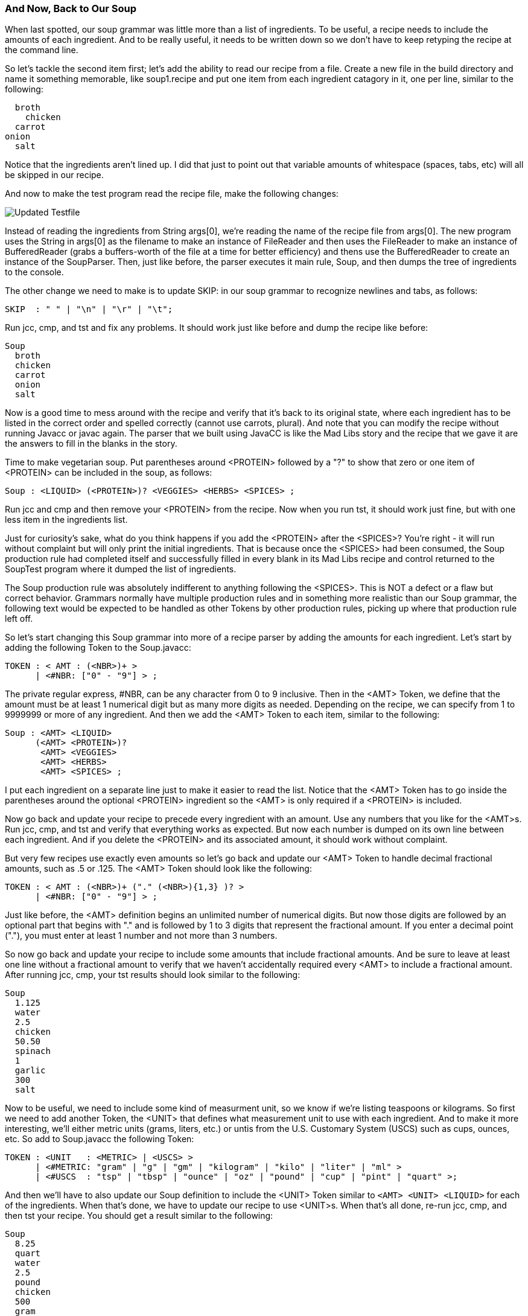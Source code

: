 :imagesdir: ./images
=== And Now, Back to Our Soup
When last spotted, our soup grammar was little more than a list of ingredients. To be useful, a recipe needs to include the amounts of each ingredient. And to be really useful, it needs to be written down so we don't have to keep retyping the recipe at the command line.

So let's tackle the second item first; let's add the ability to read our recipe from a file. Create a new file in the build directory and name it something memorable, like soup1.recipe and put one item from each ingredient catagory in it, one per line, similar to the following:

    broth
      chicken
    carrot
  onion
    salt

Notice that the ingredients aren't lined up. I did that just to point out that variable amounts of whitespace (spaces, tabs, etc) will all be skipped in our recipe. 

And now to make the test program read the recipe file, make the following changes:

image::3souptestScreenshot2.jpg[Updated Testfile]

Instead of reading the ingredients from String args[0], we're reading the name of the recipe file from args[0]. The new program uses the String in args[0] as the filename to make an instance of FileReader and then uses the FileReader to make an instance of BufferedReader (grabs a buffers-worth of the file at a time for better efficiency) and thens use the BufferedReader to create an instance of the SoupParser. Then, just like before, the parser executes it main rule, Soup, and then dumps the tree of ingredients to the console.

The other change we need to make is to update SKIP: in our soup grammar to recognize newlines and tabs, as follows:

    SKIP  : " " | "\n" | "\r" | "\t";

Run jcc, cmp, and tst and fix any problems. It should work just like before and dump the recipe like before:

  Soup
    broth
    chicken
    carrot
    onion
    salt

Now is a good time to mess around with the recipe and verify that it's back to its original state, where each ingredient has to be listed in the correct order and spelled correctly (cannot use carrots, plural). And note that you can modify the recipe without running Javacc or javac again. The parser that we built using JavaCC is like the Mad Libs story and the recipe that we gave it are the answers to fill in the blanks in the story.

Time to make vegetarian soup. Put parentheses around <PROTEIN> followed by a "?" to show that zero or one item of <PROTEIN> can be included in the soup, as follows:

  Soup : <LIQUID> (<PROTEIN>)? <VEGGIES> <HERBS> <SPICES> ;

Run jcc and cmp and then remove your <PROTEIN> from the recipe. Now when you run tst, it should work just fine, but with one less item in the ingredients list.

Just for curiosity's sake, what do you think happens if you add the <PROTEIN> after the <SPICES>? You're right - it will run without complaint but will only print the initial ingredients. That is because once the <SPICES> had been consumed, the Soup production rule had completed itself and successfully filled in every blank in its Mad Libs recipe and control returned to the SoupTest program where it dumped the list of ingredients. 

The Soup production rule was absolutely indifferent to anything following the <SPICES>. This is NOT a defect or a flaw but correct behavior. Grammars normally have multiple production rules and in something more realistic than our Soup grammar, the following text would be expected to be handled as other Tokens by other production rules, picking up where that production rule left off.

So let's start changing this Soup grammar into more of a recipe parser by adding the amounts for each ingredient. Let's start by adding the following Token to the Soup.javacc:

  TOKEN : < AMT : (<NBR>)+ >
        | <#NBR: ["0" - "9"] > ;

The private regular express, #NBR, can be any character from 0 to 9 inclusive. Then in the <AMT> Token, we define that the amount must be at least 1 numerical digit but as many more digits as needed. Depending on the recipe, we can specify from 1 to 9999999 or more of any ingredient. And then we add the <AMT> Token to each item, similar to the following:

  Soup : <AMT> <LIQUID>
        (<AMT> <PROTEIN>)?
         <AMT> <VEGGIES>
         <AMT> <HERBS>
         <AMT> <SPICES> ;

I put each ingredient on a separate line just to make it easier to read the list. Notice that the <AMT> Token has to go inside the parentheses around the optional <PROTEIN> ingredient so the <AMT> is only required if a <PROTEIN> is included.

Now go back and update your recipe to precede every ingredient with an amount. Use any numbers that you like for the <AMT>s. Run jcc, cmp, and tst and verify that everything works as expected. But now each number is dumped on its own line between each ingredient. And if you delete the <PROTEIN> and its associated amount, it should work without complaint.

But very few recipes use exactly even amounts so let's go back and update our <AMT> Token to handle decimal fractional amounts, such as .5 or .125. The <AMT> Token should look like the following:

  TOKEN : < AMT : (<NBR>)+ ("." (<NBR>){1,3} )? >
        | <#NBR: ["0" - "9"] > ;

Just like before, the <AMT> definition begins an unlimited number of numerical digits. But now those digits are followed by an optional part that begins with "." and is followed by 1 to 3 digits that represent the fractional amount. If you enter a decimal point ("."), you must enter at least 1 number and not more than 3 numbers.

So now go back and update your recipe to include some amounts that include fractional amounts. And be sure to leave at least one line without a fractional amount to verify that we haven't accidentally required every <AMT> to include a fractional amount. After running jcc, cmp, your tst results should look similar to the following:

  Soup
    1.125
    water
    2.5
    chicken
    50.50
    spinach
    1
    garlic
    300
    salt

Now to be useful, we need to include some kind of measurment unit, so we know if we're listing teaspoons or kilograms. So first we need to add another Token, the <UNIT> that defines what measurement unit to use with each ingredient. And to make it more interesting, we'll either metric units (grams, liters, etc.) or untis from the U.S. Customary System (USCS) such as cups, ounces, etc. So add to Soup.javacc the following Token:

  TOKEN : <UNIT   : <METRIC> | <USCS> >
        | <#METRIC: "gram" | "g" | "gm" | "kilogram" | "kilo" | "liter" | "ml" >
        | <#USCS  : "tsp" | "tbsp" | "ounce" | "oz" | "pound" | "cup" | "pint" | "quart" >;

And then we'll have to also update our Soup definition to include the <UNIT> Token similar to `<AMT> <UNIT> <LIQUID>` for each of the ingredients. When that's done, we have to update our recipe to use <UNIT>s. When that's all done, re-run jcc, cmp, and then tst your recipe. You should get a result similar to the following:

  Soup
    8.25
    quart
    water
    2.5
    pound
    chicken
    500
    gram
    carrot
    4
    tbsp
    garlic
    2
    tsp
    salt

Here's a final look at our Soup grammar for this chapter:

image::3soupjavaccScreenshot2.jpg[Our Grammar So Far]

We've come a long way with our recipe Mad Libs framework. And hopefully all regular expressions that we used with our grammar are all starting to look familiar. A good exercise to test your knowledge of regular expressions would be to add the ability to accept amounts given as fractions, such as `1-1/2` or `3/4`. 






=== Final Thoughts on Regular Expressions
Andrew Tanenbaum is noted for many contributions to computer science, but he is also remembered for his observation, "The good thing about standards is that there are so many to choose from." In other words, the standard RegEx used in JavaCC won't necessarily be identical to the standard RegEx used in java.util.regex or the standard RegEx in Perl or the standard RegEx used in grep or any other of a hundred different regular expression processors.

Fortunately, you don't need to know any of the others to know how to use JavaCC regular expressions. Even better, knowing how JavaCC regex works will make learning other dialects of regular expressions easier.